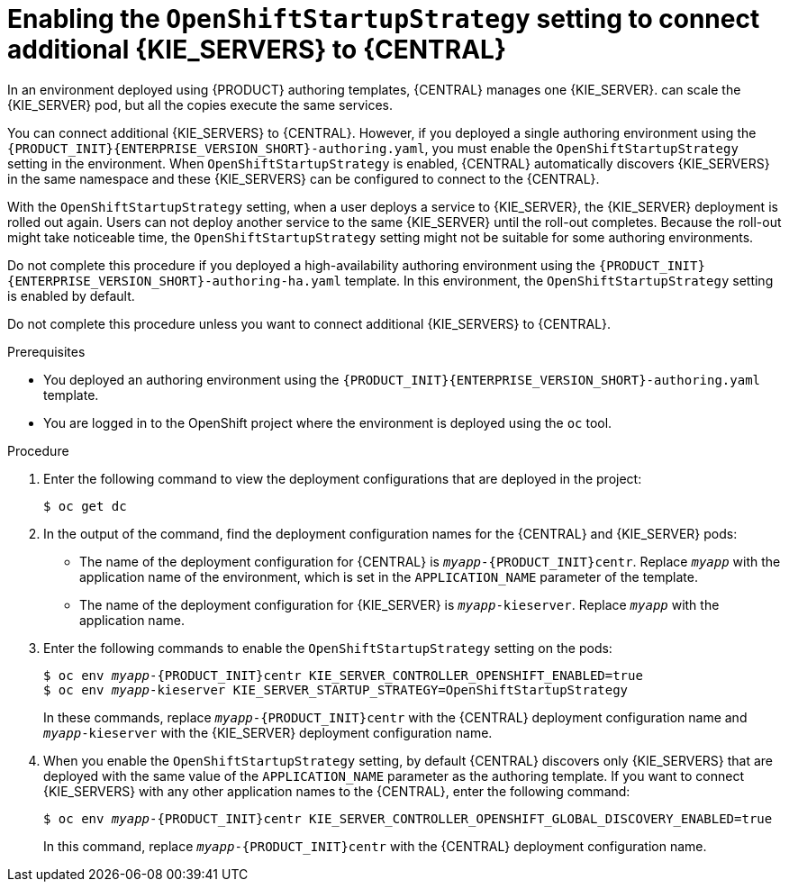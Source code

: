 [id='startupstrategy-enable-proc_{context}']
= Enabling the `OpenShiftStartupStrategy` setting to connect additional {KIE_SERVERS} to {CENTRAL}

In an environment deployed using {PRODUCT} authoring templates, {CENTRAL} manages one {KIE_SERVER}.
ifdef::PAM[]
If you use the high-avalability authoring template or if you modified the single authoring template to use a database server other than an embedded H2 database, you
endif::PAM[]
ifdef::DM[]
You
endif::DM[]
can scale the {KIE_SERVER} pod, but all the copies execute the same services.

You can connect additional {KIE_SERVERS} to {CENTRAL}. However, if you deployed a single authoring environment using the `{PRODUCT_INIT}{ENTERPRISE_VERSION_SHORT}-authoring.yaml`, you must enable the `OpenShiftStartupStrategy` setting in the environment. When `OpenShiftStartupStrategy` is enabled, {CENTRAL} automatically discovers {KIE_SERVERS} in the same namespace and these {KIE_SERVERS} can be configured to connect to the {CENTRAL}.

With the `OpenShiftStartupStrategy` setting, when a user deploys a service to {KIE_SERVER}, the {KIE_SERVER} deployment is rolled out again. Users can not deploy another service to the same {KIE_SERVER} until the roll-out completes. Because the roll-out might take noticeable time, the `OpenShiftStartupStrategy` setting might not be suitable for some authoring environments.

Do not complete this procedure if you deployed a high-availability authoring environment using the `{PRODUCT_INIT}{ENTERPRISE_VERSION_SHORT}-authoring-ha.yaml` template. In this environment, the `OpenShiftStartupStrategy` setting is enabled by default.

Do not complete this procedure unless you want to connect additional {KIE_SERVERS} to {CENTRAL}.

.Prerequisites

* You deployed an authoring environment using the `{PRODUCT_INIT}{ENTERPRISE_VERSION_SHORT}-authoring.yaml` template.
* You are logged in to the OpenShift project where the environment is deployed using the `oc` tool.

.Procedure

. Enter the following command to view the deployment configurations that are deployed in the project:
+
[subs="attributes,verbatim,macros"]
----
$ oc get dc
----
+
. In the output of the command, find the deployment configuration names for the {CENTRAL} and {KIE_SERVER} pods:
** The name of the deployment configuration for {CENTRAL} is `__myapp__-{PRODUCT_INIT}centr`. Replace `__myapp__` with the application name of the environment, which is set in the `APPLICATION_NAME` parameter of the template.
** The name of the deployment configuration for {KIE_SERVER} is `__myapp__-kieserver`. Replace `__myapp__` with the application name.
+
. Enter the following commands to enable the `OpenShiftStartupStrategy` setting on the pods:
+
[subs="attributes,verbatim,macros,quotes"]
----
$ oc env __myapp__-{PRODUCT_INIT}centr KIE_SERVER_CONTROLLER_OPENSHIFT_ENABLED=true
$ oc env __myapp__-kieserver KIE_SERVER_STARTUP_STRATEGY=OpenShiftStartupStrategy
----
+
In these commands, replace `__myapp__-{PRODUCT_INIT}centr` with the {CENTRAL} deployment configuration name and `__myapp__-kieserver` with the {KIE_SERVER} deployment configuration name.
. When you enable the `OpenShiftStartupStrategy` setting, by default {CENTRAL} discovers only {KIE_SERVERS} that are deployed with the same value of the `APPLICATION_NAME` parameter as the authoring template. If you want to connect {KIE_SERVERS} with any other application names to the {CENTRAL}, enter the following command:
+
[subs="attributes,verbatim,macros,quotes"]
----
$ oc env __myapp__-{PRODUCT_INIT}centr KIE_SERVER_CONTROLLER_OPENSHIFT_GLOBAL_DISCOVERY_ENABLED=true
----
+
In this command, replace `__myapp__-{PRODUCT_INIT}centr` with the {CENTRAL} deployment configuration name.
